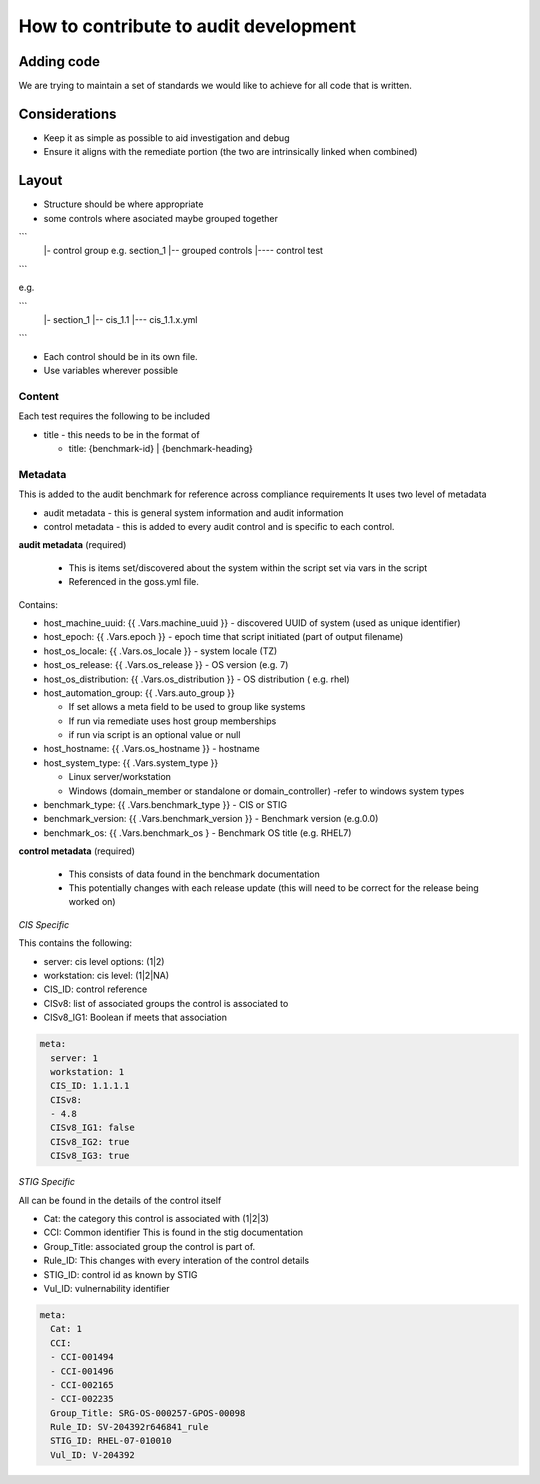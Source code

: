 How to contribute to audit development
--------------------------------------

Adding code
~~~~~~~~~~~

We are trying to maintain a set of standards we would like to achieve for all code that is written.

Considerations
~~~~~~~~~~~~~~

- Keep it as simple as possible to aid investigation and debug
- Ensure it aligns with the remediate portion (the two are intrinsically linked when combined)

Layout
~~~~~~

- Structure should be where appropriate
- some controls where asociated maybe grouped together

```
  |- control group e.g. section_1
  |-- grouped controls
  |---- control test
```

e.g.

```
  |- section_1
  |-- cis_1.1
  |--- cis_1.1.x.yml
```

- Each control should be in its own file.
- Use variables wherever possible

Content
""""""""

Each test requires the following to be included

- title - this needs to be in the format of

  - title: {benchmark-id} | {benchmark-heading}


Metadata
""""""""

This is added to the audit benchmark for reference across compliance requirements
It uses two level of metadata

- audit metadata - this is general system information and audit information
- control metadata - this is added to every audit control and is specific to each control.


**audit metadata** (required)

  - This is items set/discovered about the system within the script set via vars in the script
  - Referenced in the goss.yml file.

Contains:

- host_machine_uuid: {{ .Vars.machine_uuid }} - discovered UUID of system (used as unique identifier)
- host_epoch: {{ .Vars.epoch }} - epoch time that script initiated (part of output filename)
- host_os_locale: {{ .Vars.os_locale }} - system locale (TZ)
- host_os_release: {{ .Vars.os_release }} - OS version (e.g. 7)
- host_os_distribution: {{ .Vars.os_distribution }} - OS distribution ( e.g. rhel)
- host_automation_group: {{ .Vars.auto_group }} 

  - If set allows a meta field to be used to group like systems
  - If run via remediate uses host group memberships
  - if run via script is an optional value or null

- host_hostname: {{ .Vars.os_hostname }} - hostname
- host_system_type: {{ .Vars.system_type }} 

  - Linux server/workstation
  - Windows (domain_member or standalone or domain_controller) -refer to windows system types
  
- benchmark_type: {{ .Vars.benchmark_type }} - CIS or STIG
- benchmark_version: {{ .Vars.benchmark_version }} - Benchmark version (e.g.0.0)
- benchmark_os: {{ .Vars.benchmark_os } - Benchmark OS title (e.g. RHEL7)


**control metadata** (required) 
  
  - This consists of data found in the benchmark documentation
  - This potentially changes with each release update (this will need to be correct for the release being worked on)

*CIS Specific*

This contains the following:

- server: cis level options: (1|2)
- workstation: cis level: (1|2|NA)
- CIS_ID: control reference
- CISv8: list of associated groups the control is associated to
- CISv8_IG1: Boolean if meets that association

.. code-block:: yaml

    meta:
      server: 1
      workstation: 1
      CIS_ID: 1.1.1.1
      CISv8:
      - 4.8
      CISv8_IG1: false
      CISv8_IG2: true
      CISv8_IG3: true

*STIG Specific*

All can be found in the details of the control itself

- Cat: the category this control is associated with (1|2|3)
- CCI: Common identifier This is found in  the stig documentation
- Group_Title: associated group the control is part of.
- Rule_ID: This changes with every interation of the control details
- STIG_ID: control id as known by STIG
- Vul_ID: vulnernability identifier

.. code-block:: yaml

    meta:
      Cat: 1
      CCI:
      - CCI-001494
      - CCI-001496
      - CCI-002165
      - CCI-002235
      Group_Title: SRG-OS-000257-GPOS-00098
      Rule_ID: SV-204392r646841_rule
      STIG_ID: RHEL-07-010010
      Vul_ID: V-204392
